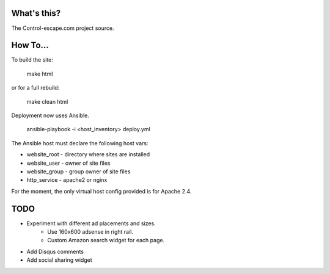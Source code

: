 What's this?
============
The Control-escape.com project source.

How To...
============
To build the site:

    make html

or for a full rebuild:

    make clean html

Deployment now uses Ansible.

    ansible-playbook -i <host_inventory> deploy.yml

The Ansible host must declare the following host vars:

* website_root - directory where sites are installed
* website_user - owner of site files
* website_group - group owner of site files
* http_service - apache2 or nginx

For the moment, the only virtual host config provided is for Apache 2.4.

TODO
==================
* Experiment with different ad placements and sizes.
    - Use 160x600 adsense in right rail.
    - Custom Amazon search widget for each page.
* Add Disqus comments
* Add social sharing widget
